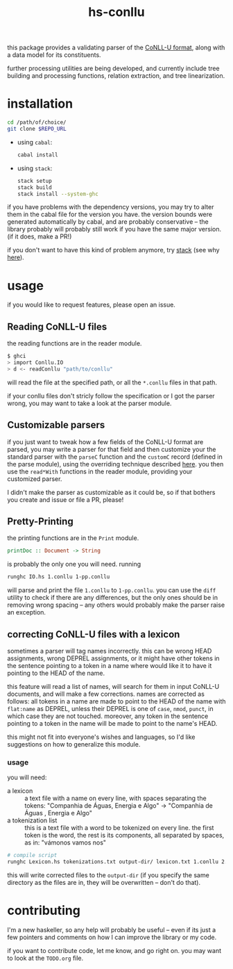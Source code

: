 #+TITLE: hs-conllu

  this package provides a validating parser of the [[http://universaldependencies.org/format.html][CoNLL-U format]],
  along with a data model for its constituents.

  further processing utilities are being developed, and currently
  include tree building and processing functions, relation extraction,
  and tree linearization.

* installation
  #+BEGIN_SRC sh
  cd /path/of/choice/
  git clone $REPO_URL
  #+END_SRC
  - using =cabal=:
    #+BEGIN_SRC sh
    cabal install
    #+END_SRC
  - using =stack=:
    #+BEGIN_SRC sh
    stack setup
    stack build
    stack install --system-ghc
    #+END_SRC

  if you have problems with the dependency versions, you may try to
  alter them in the cabal file for the version you have. the version
  bounds were generated automatically by cabal, and are probably
  conservative -- the library probably will probably still work if you
  have the same major version. (if it does, make a PR!)

  if you don't want to have this kind of problem anymore, try [[https://docs.haskellstack.org/en/stable/README/][stack]]
  (see why [[https://www.fpcomplete.com/blog/2015/06/why-is-stack-not-cabal][here]]).

* usage
   if you would like to request features, please open an issue.

** Reading CoNLL-U files
   the reading functions are in the reader module.
   #+BEGIN_SRC sh
   $ ghci
   > import Conllu.IO
   > d <- readConllu "path/to/conllu"
   #+END_SRC
   will read the file at the specified path, or all the =*.conllu=
   files in that path.

   if your conllu files don't stricly follow the specification or I
   got the parser wrong, you may want to take a look at the parser
   module.

** Customizable parsers
   if you just want to tweak how a few fields of the CoNLL-U format
   are parsed, you may write a parser for that field and then
   customize your the standard parser with the =parseC= function and
   the =customC= record (defined in the parse module), using the
   overriding technique described [[https://web.archive.org/web/*/http://neilmitchell.blogspot.com.br/2008/04/optional-parameters-in-haskell.html][here]]. you then use the =read*With=
   functions in the reader module, providing your customized parser.

   I didn't make the parser as customizable as it could be, so if that
   bothers you create and issue or file a PR, please!

** Pretty-Printing
   the printing functions are in the =Print= module.
   #+BEGIN_SRC haskell
   printDoc :: Document -> String
   #+END_SRC
   is probably the only one you will need. running
   #+BEGIN_SRC sh
   runghc IO.hs 1.conllu 1-pp.conllu
   #+END_SRC
   will parse and print the file =1.conllu= to =1-pp.conllu=. you can
   use the =diff= utility to check if there are any differences, but
   the only ones should be in removing wrong spacing -- any others
   would probably make the parser raise an exception.
** correcting CoNLL-U files with a lexicon
   sometimes a parser will tag names incorrectly. this can be wrong
   HEAD assignments, wrong DEPREL assignments, or it might have other
   tokens in the sentence pointing to a token in a name where would
   like it to have it pointing to the HEAD of the name.
   
   this feature will read a list of names, will search for them in
   input CoNLL-U documents, and will make a few corrections. names are
   corrected as follows: all tokens in a name are made to point to the
   HEAD of the name with =flat:name= as DEPREL, unless their DEPREL is
   one of =case=, =nmod=, =punct=, in which case they are not
   touched. moreover, any token in the sentence pointing to a token in
   the name will be made to point to the name's HEAD.

   this might not fit into everyone's wishes and languages, so I'd
   like suggestions on how to generalize this module.

*** usage
    you will need:
    - a lexicon :: a text file with a name on every line, with spaces
                   separating the tokens: "Companhia de Águas, Energia
                   e Algo" -> "Companhia de Águas , Energia e Algo"
    - a tokenization list :: this is a text file with a word to be
         tokenized on every line. the first token is the word, the
         rest is its components, all separated by spaces, as in:
         "vámonos vamos nos"
    #+BEGIN_SRC sh
      # compile script
      runghc Lexicon.hs tokenizations.txt output-dir/ lexicon.txt 1.conllu 2.conllu ...
    #+END_SRC
    this will write corrected files to the =output-dir= (if you
    specify the same directory as the files are in, they will be
    overwritten -- don't do that).

* contributing
  I'm a new haskeller, so any help will probably be useful -- even if
  its just a few pointers and comments on how I can improve the
  library or my code.

  if you want to contribute code, let me know, and go right on. you
  may want to look at the =TODO.org= file.
